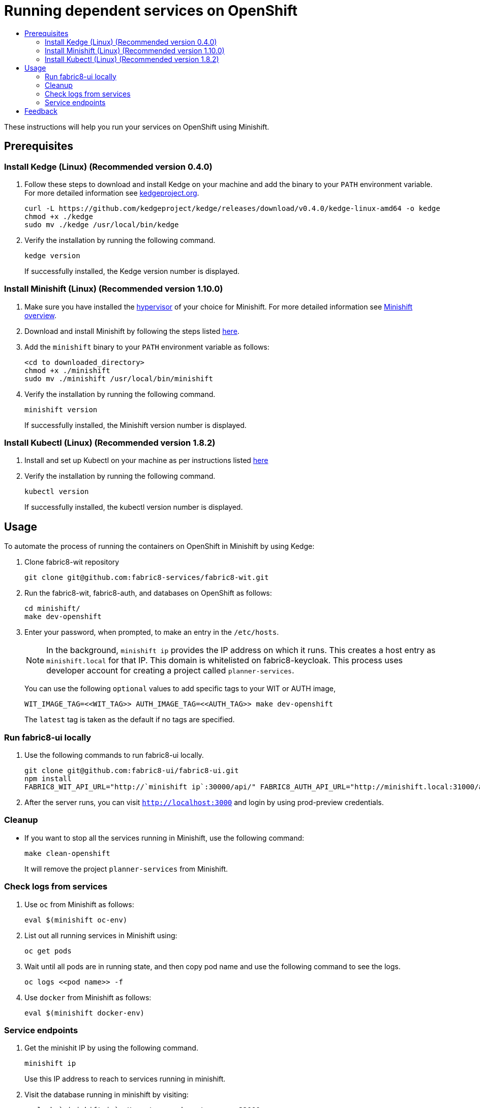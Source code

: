 [[running-dependent-services-on-openshift]]
= Running dependent services on OpenShift
:icons:
:toc: macro
:toc-title:
:toclevels: 2

toc::[]

These instructions will help you run your services on OpenShift using
Minishift.

[[prerequisites]]
== Prerequisites

[[install-kedge]]
=== Install Kedge (Linux) (Recommended version 0.4.0)
. Follow these steps to download and install Kedge on your machine and add the binary to your `PATH` environment variable. For more detailed information see link:http://kedgeproject.org[kedgeproject.org].
+
----
curl -L https://github.com/kedgeproject/kedge/releases/download/v0.4.0/kedge-linux-amd64 -o kedge
chmod +x ./kedge
sudo mv ./kedge /usr/local/bin/kedge
----

. Verify the installation by running the following command.
+
----
kedge version
----
+
If successfully installed, the Kedge version number is displayed.

[[install-minishift]]
=== Install Minishift (Linux) (Recommended version 1.10.0)

. Make sure you have installed the link:https://docs.openshift.org/latest/minishift/getting-started/installing.html#install-prerequisites[hypervisor] of your choice for Minishift. For more detailed information see link:https://docs.openshift.org/latest/minishift/index.html[Minishift overview].
. Download and install Minishift by following the steps listed
https://docs.openshift.org/latest/minishift/getting-started/installing.html#manually[here].
. Add the `minishift` binary to your `PATH` environment variable as follows:
+
----
<cd to downloaded_directory>
chmod +x ./minishift
sudo mv ./minishift /usr/local/bin/minishift
----
+
. Verify the installation by running the following command.
+
----
minishift version
----
+
If successfully installed, the Minishift version number is displayed.

[[install-kubectl]]
=== Install Kubectl (Linux) (Recommended version 1.8.2)

. Install and set up Kubectl on your machine as per instructions listed
https://kubernetes.io/docs/tasks/tools/install-kubectl/[here]

. Verify the installation by running the following command.
+
----
kubectl version
----
+
If successfully installed, the kubectl version number is displayed.

[[usage]]
== Usage
To automate the process of running the containers on OpenShift in Minishift by using Kedge:

. Clone fabric8-wit repository
+
----
git clone git@github.com:fabric8-services/fabric8-wit.git
----
+

. Run the fabric8-wit, fabric8-auth, and databases on OpenShift as follows:
+
----
cd minishift/
make dev-openshift
----
+

. Enter your password, when prompted, to make an entry in the `/etc/hosts`.
+

NOTE: In the background, `minishift ip` provides the IP address on which it runs. This creates a host entry as
`minishift.local` for that IP. This domain is whitelisted on
fabric8-keycloak.
This process uses developer account for creating a project called `planner-services`.
+

You can use the following `optional` values to add specific tags to your WIT or AUTH image,
+
----
WIT_IMAGE_TAG=<<WIT_TAG>> AUTH_IMAGE_TAG=<<AUTH_TAG>> make dev-openshift
----
+
The `latest` tag is taken as the default if no tags are specified.

[[run-fabric8-ui-locally]]
=== Run fabric8-ui locally
. Use the following commands to run fabric8-ui locally.
+
----
git clone git@github.com:fabric8-ui/fabric8-ui.git
npm install
FABRIC8_WIT_API_URL="http://`minishift ip`:30000/api/" FABRIC8_AUTH_API_URL="http://minishift.local:31000/api/" FABRIC8_REALM="fabric8-test" npm start
----
+
. After the server runs, you can visit `http://localhost:3000` and login by using prod-preview credentials.

[[cleanup]]
=== Cleanup

* If you want to stop all the services running in Minishift, use the following command:
+
----
make clean-openshift
----
+

It will remove the project `planner-services` from Minishift.

[[check-logs-from-services]]
=== Check logs from services

. Use `oc` from Minishift as follows:
+
----
eval $(minishift oc-env)
----
+
. List out all running services in Minishift using:
+
----
oc get pods
----
+
. Wait until all pods are in running state, and then copy pod name and use the following command to see the logs.
+
----
oc logs <<pod name>> -f
----
+
. Use `docker` from Minishift as follows:
+
----
eval $(minishift docker-env)
----
+


[[service-endpoints]]
=== Service endpoints

. Get the minishit IP by using the following command.
+
----
minishift ip
----
+
Use this IP address to reach to services running in minishift.

. Visit the database running in minishift by visiting:
+
----
psql -h `minishift ip` -U postgres -d postgres -p 32000
----
+
** The WIT (Work Item Tracker) service  runs at `minishift ip`:30000.

** The AUTH service runs at `minishift ip`:31000.

[[feedback]]
== Feedback
If you have any feedback, suggestions, or ideas, reach us on our Mattermost channel, link:https://chat.openshift.io/developers/channels/fabric8-planner[fabric8-planner].

Contributions and questions are welcome. You can file issues link:https://github.com/fabric8-services/fabric8-wit/issues[here]. Before you submit an issue, search the list of issues to see that it does not already exist.
